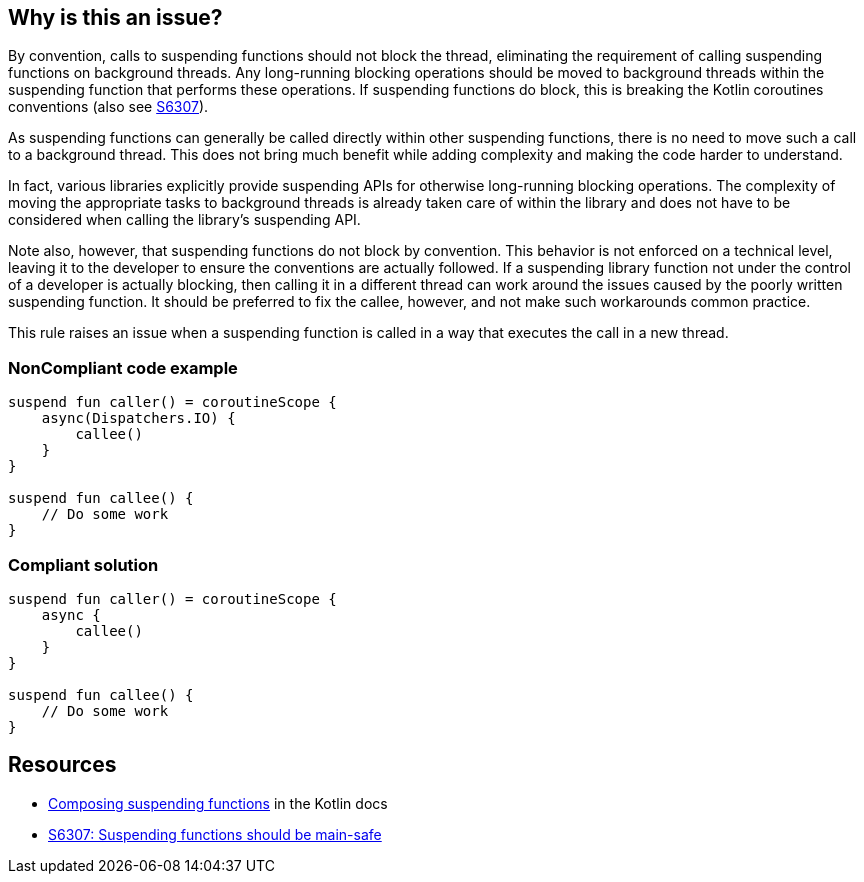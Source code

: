 == Why is this an issue?

By convention, calls to suspending functions should not block the thread, eliminating the requirement of calling suspending functions on background threads. Any long-running blocking operations should be moved to background threads within the suspending function that performs these operations. If suspending functions do block, this is breaking the Kotlin coroutines conventions (also see https://github.com/SonarSource/rspec/pull/173[S6307]).

As suspending functions can generally be called directly within other suspending functions, there is no need to move such a call to a background thread. This does not bring much benefit while adding complexity and making the code harder to understand.

In fact, various libraries explicitly provide suspending APIs for otherwise long-running blocking operations. The complexity of moving the appropriate tasks to background threads is already taken care of within the library and does not have to be considered when calling the library's suspending API.

Note also, however, that suspending functions do not block by convention. This behavior is not enforced on a technical level, leaving it to the developer to ensure the conventions are actually followed. If a suspending library function not under the control of a developer is actually blocking, then calling it in a different thread can work around the issues caused by the poorly written suspending function. It should be preferred to fix the callee, however, and not make such workarounds common practice.

This rule raises an issue when a suspending function is called in a way that executes the call in a new thread.

=== NonCompliant code example

[source,kotlin]
----
suspend fun caller() = coroutineScope {
    async(Dispatchers.IO) {
        callee()
    }
}

suspend fun callee() {
    // Do some work
}
----

=== Compliant solution

[source,kotlin]
----
suspend fun caller() = coroutineScope {
    async {
        callee()
    }
}

suspend fun callee() {
    // Do some work
}
----

== Resources

* https://kotlinlang.org/docs/composing-suspending-functions.html[Composing suspending functions] in the Kotlin docs
* https://github.com/SonarSource/rspec/pull/173[S6307: Suspending functions should be main-safe]
